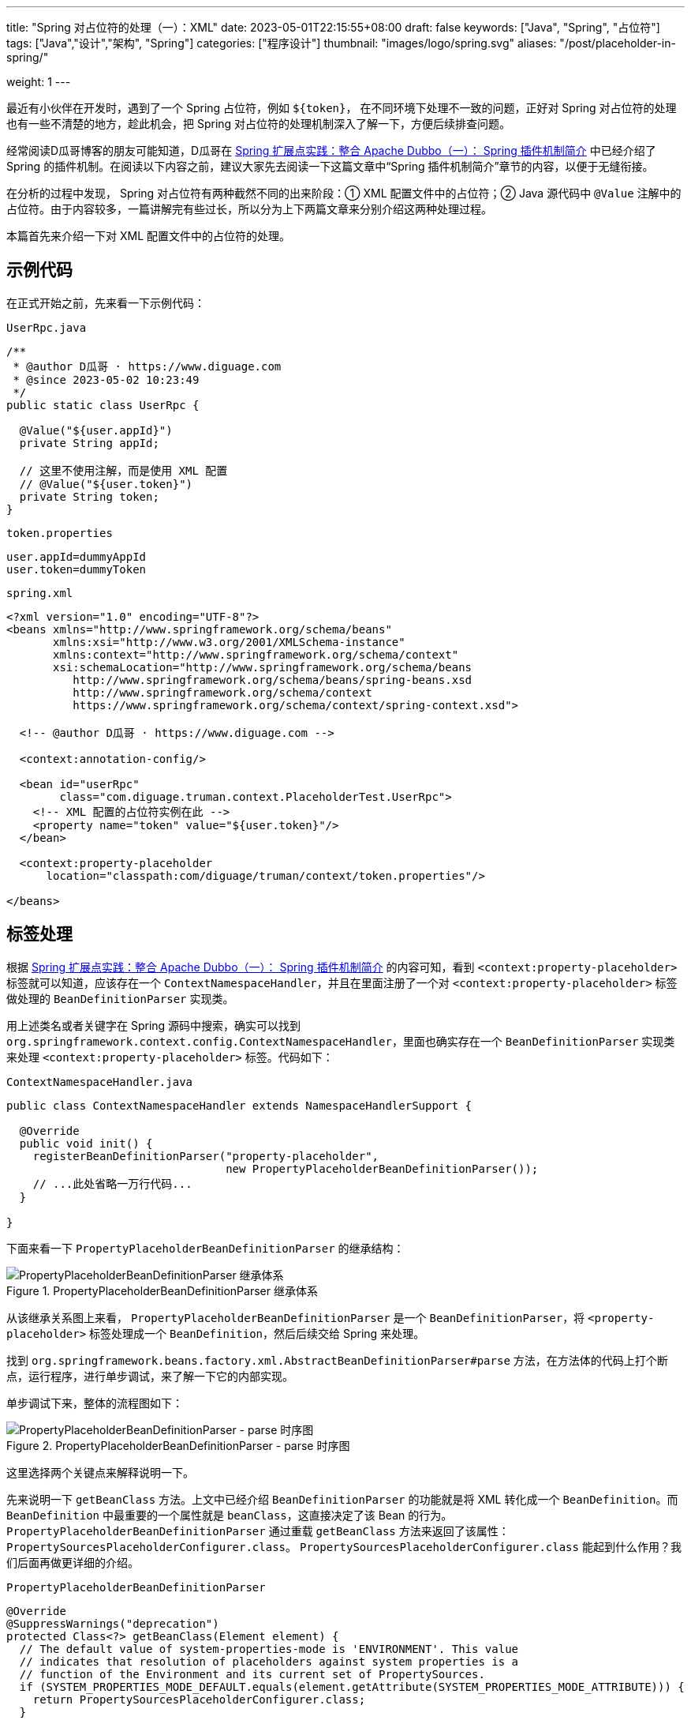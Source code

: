 ---
title: "Spring 对占位符的处理（一）：XML"
date: 2023-05-01T22:15:55+08:00
draft: false
keywords: ["Java", "Spring", "占位符"]
tags: ["Java","设计","架构", "Spring"]
categories: ["程序设计"]
thumbnail: "images/logo/spring.svg"
aliases: "/post/placeholder-in-spring/"

weight: 1
---


最近有小伙伴在开发时，遇到了一个 Spring 占位符，例如 `${token}`， 在不同环境下处理不一致的问题，正好对 Spring 对占位符的处理也有一些不清楚的地方，趁此机会，把 Spring 对占位符的处理机制深入了解一下，方便后续排查问题。

经常阅读D瓜哥博客的朋友可能知道，D瓜哥在 https://www.diguage.com/post/spring-extensions-and-dubbo-1/#spring-plugin[Spring 扩展点实践：整合 Apache Dubbo（一）： Spring 插件机制简介^] 中已经介绍了 Spring 的插件机制。在阅读以下内容之前，建议大家先去阅读一下这篇文章中“Spring 插件机制简介”章节的内容，以便于无缝衔接。

在分析的过程中发现， Spring 对占位符有两种截然不同的出来阶段：① XML 配置文件中的占位符；② Java 源代码中 `@Value` 注解中的占位符。由于内容较多，一篇讲解完有些过长，所以分为上下两篇文章来分别介绍这两种处理过程。

本篇首先来介绍一下对 XML 配置文件中的占位符的处理。

== 示例代码

在正式开始之前，先来看一下示例代码：

.`UserRpc.java`
[source%nowrap,java,{source_attr}]
----
/**
 * @author D瓜哥 · https://www.diguage.com
 * @since 2023-05-02 10:23:49
 */
public static class UserRpc {

  @Value("${user.appId}")
  private String appId;

  // 这里不使用注解，而是使用 XML 配置
  // @Value("${user.token}")
  private String token;
}
----

.`token.properties`
[source%nowrap,bash,{source_attr}]
----
user.appId=dummyAppId
user.token=dummyToken
----


.`spring.xml`
[source%nowrap,xml,{source_attr}]
----
<?xml version="1.0" encoding="UTF-8"?>
<beans xmlns="http://www.springframework.org/schema/beans"
       xmlns:xsi="http://www.w3.org/2001/XMLSchema-instance"
       xmlns:context="http://www.springframework.org/schema/context"
       xsi:schemaLocation="http://www.springframework.org/schema/beans
          http://www.springframework.org/schema/beans/spring-beans.xsd
          http://www.springframework.org/schema/context
          https://www.springframework.org/schema/context/spring-context.xsd">

  <!-- @author D瓜哥 · https://www.diguage.com -->

  <context:annotation-config/>

  <bean id="userRpc"
        class="com.diguage.truman.context.PlaceholderTest.UserRpc">
    <!-- XML 配置的占位符实例在此 -->
    <property name="token" value="${user.token}"/>
  </bean>

  <context:property-placeholder
      location="classpath:com/diguage/truman/context/token.properties"/>

</beans>
----

== 标签处理

根据 https://www.diguage.com/post/spring-extensions-and-dubbo-1/#spring-plugin[Spring 扩展点实践：整合 Apache Dubbo（一）： Spring 插件机制简介^] 的内容可知，看到 `<context:property-placeholder>` 标签就可以知道，应该存在一个 `ContextNamespaceHandler`，并且在里面注册了一个对 `<context:property-placeholder>` 标签做处理的 `BeanDefinitionParser` 实现类。

用上述类名或者关键字在 Spring 源码中搜索，确实可以找到 `org.springframework.context.config.ContextNamespaceHandler`，里面也确实存在一个 `BeanDefinitionParser` 实现类来处理 `<context:property-placeholder>` 标签。代码如下：

.`ContextNamespaceHandler.java`
[source%nowrap,java,{source_attr}]
----
public class ContextNamespaceHandler extends NamespaceHandlerSupport {

  @Override
  public void init() {
    registerBeanDefinitionParser("property-placeholder",
                                 new PropertyPlaceholderBeanDefinitionParser());
    // ...此处省略一万行代码...
  }

}
----

下面来看一下 `PropertyPlaceholderBeanDefinitionParser` 的继承结构：

image::/images/spring-framework/PropertyPlaceholderBeanDefinitionParser.svg[title="PropertyPlaceholderBeanDefinitionParser 继承体系",alt="PropertyPlaceholderBeanDefinitionParser 继承体系",{image_attr}]

从该继承关系图上来看， `PropertyPlaceholderBeanDefinitionParser` 是一个 `BeanDefinitionParser`，将 `<property-placeholder>` 标签处理成一个 `BeanDefinition`，然后后续交给 Spring 来处理。

找到 `org.springframework.beans.factory.xml.AbstractBeanDefinitionParser#parse` 方法，在方法体的代码上打个断点，运行程序，进行单步调试，来了解一下它的内部实现。

单步调试下来，整体的流程图如下：

image::/images/spring-framework/PropertyPlaceholderBeanDefinitionParser-parse.svg[title="PropertyPlaceholderBeanDefinitionParser - parse 时序图",alt="PropertyPlaceholderBeanDefinitionParser - parse 时序图",{image_attr}]

这里选择两个关键点来解释说明一下。

先来说明一下 `getBeanClass` 方法。上文中已经介绍 `BeanDefinitionParser` 的功能就是将 XML 转化成一个 `BeanDefinition`。而 `BeanDefinition` 中最重要的一个属性就是 `beanClass`，这直接决定了该 Bean 的行为。 `PropertyPlaceholderBeanDefinitionParser` 通过重载 `getBeanClass` 方法来返回了该属性： `PropertySourcesPlaceholderConfigurer.class`。 `PropertySourcesPlaceholderConfigurer.class` 能起到什么作用？我们后面再做更详细的介绍。

.`PropertyPlaceholderBeanDefinitionParser`
[source%nowrap,java,{source_attr}]
----
@Override
@SuppressWarnings("deprecation")
protected Class<?> getBeanClass(Element element) {
  // The default value of system-properties-mode is 'ENVIRONMENT'. This value
  // indicates that resolution of placeholders against system properties is a
  // function of the Environment and its current set of PropertySources.
  if (SYSTEM_PROPERTIES_MODE_DEFAULT.equals(element.getAttribute(SYSTEM_PROPERTIES_MODE_ATTRIBUTE))) {
    return PropertySourcesPlaceholderConfigurer.class;
  }

  // The user has explicitly specified a value for system-properties-mode: revert to
  // PropertyPlaceholderConfigurer to ensure backward compatibility with 3.0 and earlier.
  // This is deprecated; to be removed along with PropertyPlaceholderConfigurer itself.
  return org.springframework.beans.factory.config.PropertyPlaceholderConfigurer.class;
}
----

下面来看看关于 `location` 属性的处理。这块处理是在 `AbstractPropertyLoadingBeanDefinitionParser` 的 `doParse` 方法中完成的，具体代码如下：

.`AbstractPropertyLoadingBeanDefinitionParser`
[source%nowrap,java,{source_attr}]
----
@Override
protected void doParse(Element element, ParserContext parserContext,
                       BeanDefinitionBuilder builder) {
  // 读取 location 属性
  String location = element.getAttribute("location");
  if (StringUtils.hasLength(location)) {
    location = parserContext.getReaderContext().getEnvironment().resolvePlaceholders(location);
    String[] locations = StringUtils.commaDelimitedListToStringArray(location);
    builder.addPropertyValue("locations", locations);
  }

  String propertiesRef = element.getAttribute("properties-ref");
  if (StringUtils.hasLength(propertiesRef)) {
    builder.addPropertyReference("properties", propertiesRef);
  }

  String fileEncoding = element.getAttribute("file-encoding");
  if (StringUtils.hasLength(fileEncoding)) {
    builder.addPropertyValue("fileEncoding", fileEncoding);
  }

  String order = element.getAttribute("order");
  if (StringUtils.hasLength(order)) {
    builder.addPropertyValue("order", Integer.valueOf(order));
  }

  builder.addPropertyValue("ignoreResourceNotFound",
      Boolean.valueOf(element.getAttribute("ignore-resource-not-found")));

  builder.addPropertyValue("localOverride",
      Boolean.valueOf(element.getAttribute("local-override")));

  builder.setRole(BeanDefinition.ROLE_INFRASTRUCTURE);
}
----

该方法将读取了 `<context:property-placeholder>` 中配置的 `location` 属性，经过处理后，设置到了 `BeanDefinition` 的属性中，最后由 `PropertySourcesPlaceholderConfigurer` 类的 `locations` 属性承接。从实现上来看， `location` 属性可以配置多个配置文件，中间只需要使用逗号 `,` 分割即可。

这里插一句，在获取 `location` 属性后，后续还执行了一行 `.getEnvironment().resolvePlaceholders(location)`，我们来查看一下 `resolvePlaceholders(location)` 做了什么？

== `location` 属性解析

// TODO 这里需要补充

*`location` 可以使用环境变量信息来做占位符替换。也就是说， `location` 属性也支持使用占位符，在解析时，会从环境变量中查询占位符对应的信息。*

下面来看看 `PropertySourcesPlaceholderConfigurer` 的实现原理。

== 配置文件解析

先来看看 `PropertySourcesPlaceholderConfigurer` 的继承结构：

image::/images/spring-framework/PropertySourcesPlaceholderConfigurer.svg[title="PropertySourcesPlaceholderConfigurer 继承体系",alt="PropertySourcesPlaceholderConfigurer 继承体系",{image_attr}]

从该继承关系图上来看， `PropertySourcesPlaceholderConfigurer` 是一个 `BeanFactoryPostProcessor`。D瓜哥在 https://www.diguage.com/post/spring-startup-process-overview/[Spring 启动流程概述^] 介绍了 Spring 的启动流程，根据该文章内容可知， `BeanFactoryPostProcessor` 的特性可知，它会在 Spring 容器初始化时、Bean 创建之前，完成对部分占位符的处理。

来看一下 `PropertySourcesPlaceholderConfigurer` 对 `postProcessBeanFactory` 的实现：

[#PropertySourcesPlaceholderConfigurer-postProcessBeanFactory]
.`PropertySourcesPlaceholderConfigurer`
[source%nowrap,java,{source_attr}]
----
@Override
public void postProcessBeanFactory(ConfigurableListableBeanFactory beanFactory) throws BeansException {
  if (this.propertySources == null) {
    this.propertySources = new MutablePropertySources();
    if (this.environment != null) {
      PropertyResolver propertyResolver = this.environment;
      // If the ignoreUnresolvablePlaceholders flag is set to true, we have to create a
      // local PropertyResolver to enforce that setting, since the Environment is most
      // likely not configured with ignoreUnresolvablePlaceholders set to true.
      // See https://github.com/spring-projects/spring-framework/issues/27947
      if (this.ignoreUnresolvablePlaceholders &&
          (this.environment instanceof ConfigurableEnvironment configurableEnvironment)) {
        PropertySourcesPropertyResolver resolver =
            new PropertySourcesPropertyResolver(configurableEnvironment.getPropertySources());
        resolver.setIgnoreUnresolvableNestedPlaceholders(true);
        propertyResolver = resolver;
      }
      PropertyResolver propertyResolverToUse = propertyResolver;
      // 1、先把环境变量中的信息加入到来属性源列表中
      this.propertySources.addLast(
        new PropertySource<>(ENVIRONMENT_PROPERTIES_PROPERTY_SOURCE_NAME, this.environment) {
          @Override
          @Nullable
          public String getProperty(String key) {
            return propertyResolverToUse.getProperty(key);
          }
        }
      );
    }
    try {
      // 2、将配置的多个属性文件合并到一个 PropertySource 对象中，再添加到属性来源列表中
      PropertySource<?> localPropertySource =
          new PropertiesPropertySource(LOCAL_PROPERTIES_PROPERTY_SOURCE_NAME, mergeProperties());
      if (this.localOverride) {
        this.propertySources.addFirst(localPropertySource);
      }
      else {
        this.propertySources.addLast(localPropertySource);
      }
    }
    catch (IOException ex) {
      throw new BeanInitializationException("Could not load properties", ex);
    }
  }

  // 3、处理属性配置
  processProperties(beanFactory, new PropertySourcesPropertyResolver(this.propertySources));
  this.appliedPropertySources = this.propertySources;
}
----

这个方法里，首先，把环境变量中的信息加入到属性来源列表中；然后，将配置的多个属性文件合并到一个 `PropertySource` 对象中，再添加到属性来源列表中；最后，再去处理属性配置。从这个代码可以，环境变量中配置的信息，也是可以作为占位符的数据来源的。

下面来看一下合并属性文件的实现：

.`PropertiesLoaderSupport`
[source%nowrap,java,{source_attr}]
----
/**
 * Return a merged Properties instance containing both the
 * loaded properties and properties set on this FactoryBean.
 */
protected Properties mergeProperties() throws IOException {
  Properties result = new Properties();

  if (this.localOverride) {
    // Load properties from file upfront, to let local properties override.
    // 将 location 中配置的配置文件内容，加载到 result 里
    loadProperties(result);
  }

  if (this.localProperties != null) {
    for (Properties localProp : this.localProperties) {
      CollectionUtils.mergePropertiesIntoMap(localProp, result);
    }
  }

  if (!this.localOverride) {
    // Load properties from file afterwards, to let those properties override.
    // 将 location 中配置的配置文件内容，加载到 result 里
    loadProperties(result);
  }

  return result;
}
----

这个方法里，主要就是把配置文件加载到程序中，然后合并到一个 `Properties` 对象中，最后返回该对象。


接下来，通过 `processProperties` 方法看一下属性的处理过程：

[#PropertySourcesPlaceholderConfigurer-processProperties]
.`PropertySourcesPlaceholderConfigurer.processProperties`
[source%nowrap,java,{source_attr}]
----
/**
 * Visit each bean definition in the given bean factory and attempt to replace ${...} property
 * placeholders with values from the given properties.
 */
protected void processProperties(ConfigurableListableBeanFactory beanFactoryToProcess,
    final ConfigurablePropertyResolver propertyResolver) throws BeansException {
  // 设置占位符前缀，默认是 ${
  propertyResolver.setPlaceholderPrefix(this.placeholderPrefix);
  // 设置占位符后缀，默认是 }
  propertyResolver.setPlaceholderSuffix(this.placeholderSuffix);
  // 设置占位符默认值分割符，默认是:
  propertyResolver.setValueSeparator(this.valueSeparator);

  // 构建字符串解析器，底层还是使用上面传过来的 PropertySourcesPropertyResolver 对象
  StringValueResolver valueResolver = strVal -> {
    String resolved = (this.ignoreUnresolvablePlaceholders ?
        propertyResolver.resolvePlaceholders(strVal) :
        propertyResolver.resolveRequiredPlaceholders(strVal));
    if (this.trimValues) {
      resolved = resolved.trim();
    }
    return (resolved.equals(this.nullValue) ? null : resolved);
  };

  // 真正执行处理属性解析
  doProcessProperties(beanFactoryToProcess, valueResolver);
}
----

在这个方法里并没有真正处理属性，而是委托给了 `PlaceholderConfigurerSupport` 类的 `doProcessProperties` 方法。接着往下看：

.`PlaceholderConfigurerSupport`
[source%nowrap,java,{source_attr}]
----
protected void doProcessProperties(ConfigurableListableBeanFactory beanFactoryToProcess,
    StringValueResolver valueResolver) {

  // 注意：这里使用上面传过来的 StringValueResolver 对象创建了 BeanDefinitionVisitor 对象
  // 后续调用 visitor.visitBeanDefinition(bd) 时，就会使用 StringValueResolver 对象来解析其属性。
  BeanDefinitionVisitor visitor = new BeanDefinitionVisitor(valueResolver);

  String[] beanNames = beanFactoryToProcess.getBeanDefinitionNames();
  for (String curName : beanNames) {
    // Check that we're not parsing our own bean definition,
    // to avoid failing on unresolvable placeholders in properties file locations.
    if (!(curName.equals(this.beanName) && beanFactoryToProcess.equals(this.beanFactory))) {
      BeanDefinition bd = beanFactoryToProcess.getBeanDefinition(curName);
      try {
        // 使用 Visitor 模式处理 BeanDefinition 的各种属性
        visitor.visitBeanDefinition(bd);
      }
      catch (Exception ex) {
        throw new BeanDefinitionStoreException(bd.getResourceDescription(), curName, ex.getMessage(), ex);
      }
    }
  }

  // Resolve placeholders in alias target names and aliases as well.
  // 解析别名 alias 中使用的占位符
  beanFactoryToProcess.resolveAliases(valueResolver);

  // Resolve placeholders in embedded values such as annotation attributes.
  // 解析嵌入值中的占位符，例如注释属性。
  // 其实，@Value 等注解中的占位符是并不是在这里解析的。这里仅仅是把 valueResolver
  // 对象加入到 AbstractBeanFactory.embeddedValueResolvers 中，后续通过调用
  // AbstractBeanFactory.resolveEmbeddedValue 方法来解析注解中的占位符
  // 跟踪 resolveEmbeddedValue 方法的调用，就可以发现，占位符的处理是
  // 在 AutowiredAnnotationBeanPostProcessor.postProcessProperties 中完成处理的
  beanFactoryToProcess.addEmbeddedValueResolver(valueResolver);
}
----

在这个方法中，可以看到有三处对占位符的处理：①、使用 `BeanDefinitionVisitor.visitBeanDefinition` 方法处理 `BeanDefinition` 的各种属性；②、解析别名 alias 中使用的占位符；③、解析嵌入值中的占位符，同时将配置信息加入到容器中，以备后用。

通过单步调试可以发现，在第 ① 种方法里， `visitBeanDefinition` 方法中，由于 `BeanDefinition` 还没有属性信息，导致没有处理占位符。又不涉及别名 `alias`，第 ② 种情况可以直接跳过。只剩下第 ③ 种情况了。

其实， `@Value` 等注解中的占位符是并不是在这里解析的。这里仅仅是把 `valueResolver` 对象加入到 `AbstractBeanFactory.embeddedValueResolvers` 中，后续通过调用 `AbstractBeanFactory.resolveEmbeddedValue` 方法来解析注解中的占位符跟踪 `resolveEmbeddedValue` 方法的调用，就可以发现，占位符的处理是在 `AutowiredAnnotationBeanPostProcessor.postProcessProperties` 中，通过调用 `AbstractBeanFactory.resolveEmbeddedValue` 方法来完成处理的。

下面，我们看一下 `@Value("${user.appId}")` 占位符的处理过程。
